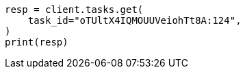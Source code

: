 // This file is autogenerated, DO NOT EDIT
// cluster/tasks.asciidoc:134

[source, python]
----
resp = client.tasks.get(
    task_id="oTUltX4IQMOUUVeiohTt8A:124",
)
print(resp)
----

